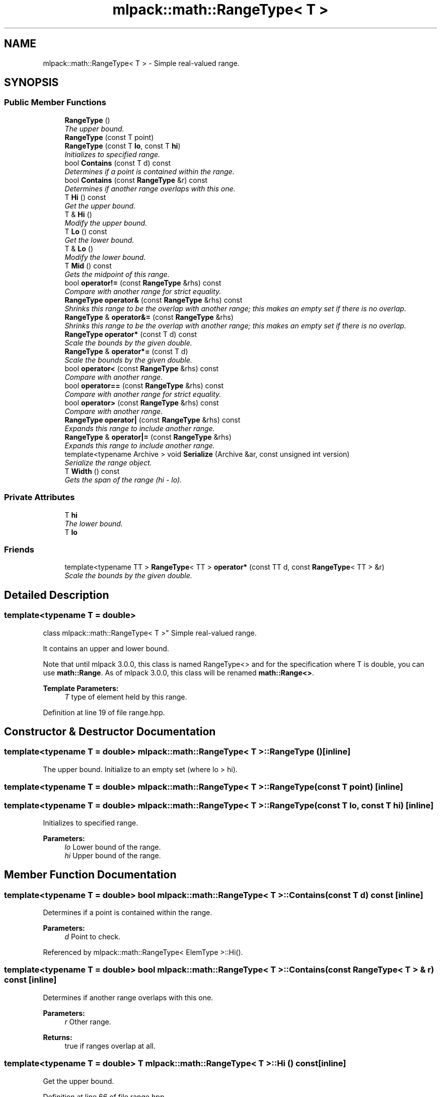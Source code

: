 .TH "mlpack::math::RangeType< T >" 3 "Sat Mar 25 2017" "Version master" "mlpack" \" -*- nroff -*-
.ad l
.nh
.SH NAME
mlpack::math::RangeType< T > \- Simple real-valued range\&.  

.SH SYNOPSIS
.br
.PP
.SS "Public Member Functions"

.in +1c
.ti -1c
.RI "\fBRangeType\fP ()"
.br
.RI "\fIThe upper bound\&. \fP"
.ti -1c
.RI "\fBRangeType\fP (const T point)"
.br
.ti -1c
.RI "\fBRangeType\fP (const T \fBlo\fP, const T \fBhi\fP)"
.br
.RI "\fIInitializes to specified range\&. \fP"
.ti -1c
.RI "bool \fBContains\fP (const T d) const "
.br
.RI "\fIDetermines if a point is contained within the range\&. \fP"
.ti -1c
.RI "bool \fBContains\fP (const \fBRangeType\fP &r) const "
.br
.RI "\fIDetermines if another range overlaps with this one\&. \fP"
.ti -1c
.RI "T \fBHi\fP () const "
.br
.RI "\fIGet the upper bound\&. \fP"
.ti -1c
.RI "T & \fBHi\fP ()"
.br
.RI "\fIModify the upper bound\&. \fP"
.ti -1c
.RI "T \fBLo\fP () const "
.br
.RI "\fIGet the lower bound\&. \fP"
.ti -1c
.RI "T & \fBLo\fP ()"
.br
.RI "\fIModify the lower bound\&. \fP"
.ti -1c
.RI "T \fBMid\fP () const "
.br
.RI "\fIGets the midpoint of this range\&. \fP"
.ti -1c
.RI "bool \fBoperator!=\fP (const \fBRangeType\fP &rhs) const "
.br
.RI "\fICompare with another range for strict equality\&. \fP"
.ti -1c
.RI "\fBRangeType\fP \fBoperator&\fP (const \fBRangeType\fP &rhs) const "
.br
.RI "\fIShrinks this range to be the overlap with another range; this makes an empty set if there is no overlap\&. \fP"
.ti -1c
.RI "\fBRangeType\fP & \fBoperator&=\fP (const \fBRangeType\fP &rhs)"
.br
.RI "\fIShrinks this range to be the overlap with another range; this makes an empty set if there is no overlap\&. \fP"
.ti -1c
.RI "\fBRangeType\fP \fBoperator*\fP (const T d) const "
.br
.RI "\fIScale the bounds by the given double\&. \fP"
.ti -1c
.RI "\fBRangeType\fP & \fBoperator*=\fP (const T d)"
.br
.RI "\fIScale the bounds by the given double\&. \fP"
.ti -1c
.RI "bool \fBoperator<\fP (const \fBRangeType\fP &rhs) const "
.br
.RI "\fICompare with another range\&. \fP"
.ti -1c
.RI "bool \fBoperator==\fP (const \fBRangeType\fP &rhs) const "
.br
.RI "\fICompare with another range for strict equality\&. \fP"
.ti -1c
.RI "bool \fBoperator>\fP (const \fBRangeType\fP &rhs) const "
.br
.RI "\fICompare with another range\&. \fP"
.ti -1c
.RI "\fBRangeType\fP \fBoperator|\fP (const \fBRangeType\fP &rhs) const "
.br
.RI "\fIExpands this range to include another range\&. \fP"
.ti -1c
.RI "\fBRangeType\fP & \fBoperator|=\fP (const \fBRangeType\fP &rhs)"
.br
.RI "\fIExpands this range to include another range\&. \fP"
.ti -1c
.RI "template<typename Archive > void \fBSerialize\fP (Archive &ar, const unsigned int version)"
.br
.RI "\fISerialize the range object\&. \fP"
.ti -1c
.RI "T \fBWidth\fP () const "
.br
.RI "\fIGets the span of the range (hi - lo)\&. \fP"
.in -1c
.SS "Private Attributes"

.in +1c
.ti -1c
.RI "T \fBhi\fP"
.br
.RI "\fIThe lower bound\&. \fP"
.ti -1c
.RI "T \fBlo\fP"
.br
.in -1c
.SS "Friends"

.in +1c
.ti -1c
.RI "template<typename TT > \fBRangeType\fP< TT > \fBoperator*\fP (const TT d, const \fBRangeType\fP< TT > &r)"
.br
.RI "\fIScale the bounds by the given double\&. \fP"
.in -1c
.SH "Detailed Description"
.PP 

.SS "template<typename T = double>
.br
class mlpack::math::RangeType< T >"
Simple real-valued range\&. 

It contains an upper and lower bound\&.
.PP
Note that until mlpack 3\&.0\&.0, this class is named RangeType<> and for the specification where T is double, you can use \fBmath::Range\fP\&. As of mlpack 3\&.0\&.0, this class will be renamed \fBmath::Range<>\fP\&.
.PP
\fBTemplate Parameters:\fP
.RS 4
\fIT\fP type of element held by this range\&. 
.RE
.PP

.PP
Definition at line 19 of file range\&.hpp\&.
.SH "Constructor & Destructor Documentation"
.PP 
.SS "template<typename T = double> \fBmlpack::math::RangeType\fP< T >::\fBRangeType\fP ()\fC [inline]\fP"

.PP
The upper bound\&. Initialize to an empty set (where lo > hi)\&. 
.SS "template<typename T = double> \fBmlpack::math::RangeType\fP< T >::\fBRangeType\fP (const T point)\fC [inline]\fP"

.SS "template<typename T = double> \fBmlpack::math::RangeType\fP< T >::\fBRangeType\fP (const T lo, const T hi)\fC [inline]\fP"

.PP
Initializes to specified range\&. 
.PP
\fBParameters:\fP
.RS 4
\fIlo\fP Lower bound of the range\&. 
.br
\fIhi\fP Upper bound of the range\&. 
.RE
.PP

.SH "Member Function Documentation"
.PP 
.SS "template<typename T = double> bool \fBmlpack::math::RangeType\fP< T >::Contains (const T d) const\fC [inline]\fP"

.PP
Determines if a point is contained within the range\&. 
.PP
\fBParameters:\fP
.RS 4
\fId\fP Point to check\&. 
.RE
.PP

.PP
Referenced by mlpack::math::RangeType< ElemType >::Hi()\&.
.SS "template<typename T = double> bool \fBmlpack::math::RangeType\fP< T >::Contains (const \fBRangeType\fP< T > & r) const\fC [inline]\fP"

.PP
Determines if another range overlaps with this one\&. 
.PP
\fBParameters:\fP
.RS 4
\fIr\fP Other range\&.
.RE
.PP
\fBReturns:\fP
.RS 4
true if ranges overlap at all\&. 
.RE
.PP

.SS "template<typename T = double> T \fBmlpack::math::RangeType\fP< T >::Hi () const\fC [inline]\fP"

.PP
Get the upper bound\&. 
.PP
Definition at line 66 of file range\&.hpp\&.
.PP
Referenced by mlpack::bound::HollowBallBound< TMetricType, ElemType >::Diameter(), mlpack::bound::HollowBallBound< TMetricType, ElemType >::MinWidth(), and mlpack::bound::HollowBallBound< TMetricType, ElemType >::OuterRadius()\&.
.SS "template<typename T = double> T& \fBmlpack::math::RangeType\fP< T >::Hi ()\fC [inline]\fP"

.PP
Modify the upper bound\&. 
.PP
Definition at line 68 of file range\&.hpp\&.
.SS "template<typename T = double> T \fBmlpack::math::RangeType\fP< T >::Lo () const\fC [inline]\fP"

.PP
Get the lower bound\&. 
.PP
Definition at line 61 of file range\&.hpp\&.
.PP
Referenced by mlpack::bound::HollowBallBound< TMetricType, ElemType >::InnerRadius()\&.
.SS "template<typename T = double> T& \fBmlpack::math::RangeType\fP< T >::Lo ()\fC [inline]\fP"

.PP
Modify the lower bound\&. 
.PP
Definition at line 63 of file range\&.hpp\&.
.SS "template<typename T = double> T \fBmlpack::math::RangeType\fP< T >::Mid () const\fC [inline]\fP"

.PP
Gets the midpoint of this range\&. 
.PP
Referenced by mlpack::math::RangeType< ElemType >::Hi()\&.
.SS "template<typename T = double> bool \fBmlpack::math::RangeType\fP< T >::operator!= (const \fBRangeType\fP< T > & rhs) const\fC [inline]\fP"

.PP
Compare with another range for strict equality\&. 
.PP
\fBParameters:\fP
.RS 4
\fIrhs\fP Other range\&. 
.RE
.PP

.PP
Referenced by mlpack::math::RangeType< ElemType >::Hi()\&.
.SS "template<typename T = double> \fBRangeType\fP \fBmlpack::math::RangeType\fP< T >::operator& (const \fBRangeType\fP< T > & rhs) const\fC [inline]\fP"

.PP
Shrinks this range to be the overlap with another range; this makes an empty set if there is no overlap\&. 
.PP
\fBParameters:\fP
.RS 4
\fIrhs\fP Other range\&. 
.RE
.PP

.PP
Referenced by mlpack::math::RangeType< ElemType >::Hi()\&.
.SS "template<typename T = double> \fBRangeType\fP& \fBmlpack::math::RangeType\fP< T >::operator&= (const \fBRangeType\fP< T > & rhs)\fC [inline]\fP"

.PP
Shrinks this range to be the overlap with another range; this makes an empty set if there is no overlap\&. 
.PP
\fBParameters:\fP
.RS 4
\fIrhs\fP Other range\&. 
.RE
.PP

.PP
Referenced by mlpack::math::RangeType< ElemType >::Hi()\&.
.SS "template<typename T = double> \fBRangeType\fP \fBmlpack::math::RangeType\fP< T >::operator* (const T d) const\fC [inline]\fP"

.PP
Scale the bounds by the given double\&. 
.PP
\fBParameters:\fP
.RS 4
\fId\fP Scaling factor\&. 
.RE
.PP

.PP
Referenced by mlpack::math::RangeType< ElemType >::Hi()\&.
.SS "template<typename T = double> \fBRangeType\fP& \fBmlpack::math::RangeType\fP< T >::operator*= (const T d)\fC [inline]\fP"

.PP
Scale the bounds by the given double\&. 
.PP
\fBParameters:\fP
.RS 4
\fId\fP Scaling factor\&. 
.RE
.PP

.PP
Referenced by mlpack::math::RangeType< ElemType >::Hi()\&.
.SS "template<typename T = double> bool \fBmlpack::math::RangeType\fP< T >::operator< (const \fBRangeType\fP< T > & rhs) const\fC [inline]\fP"

.PP
Compare with another range\&. For Range objects x and y, x < y means that x is strictly less than y and does not overlap at all\&.
.PP
\fBParameters:\fP
.RS 4
\fIrhs\fP Other range\&. 
.RE
.PP

.PP
Referenced by mlpack::math::RangeType< ElemType >::Hi()\&.
.SS "template<typename T = double> bool \fBmlpack::math::RangeType\fP< T >::operator== (const \fBRangeType\fP< T > & rhs) const\fC [inline]\fP"

.PP
Compare with another range for strict equality\&. 
.PP
\fBParameters:\fP
.RS 4
\fIrhs\fP Other range\&. 
.RE
.PP

.PP
Referenced by mlpack::math::RangeType< ElemType >::Hi()\&.
.SS "template<typename T = double> bool \fBmlpack::math::RangeType\fP< T >::operator> (const \fBRangeType\fP< T > & rhs) const\fC [inline]\fP"

.PP
Compare with another range\&. For Range objects x and y, x < y means that x is strictly less than y and does not overlap at all\&.
.PP
\fBParameters:\fP
.RS 4
\fIrhs\fP Other range\&. 
.RE
.PP

.PP
Referenced by mlpack::math::RangeType< ElemType >::Hi()\&.
.SS "template<typename T = double> \fBRangeType\fP \fBmlpack::math::RangeType\fP< T >::operator| (const \fBRangeType\fP< T > & rhs) const\fC [inline]\fP"

.PP
Expands this range to include another range\&. 
.PP
\fBParameters:\fP
.RS 4
\fIrhs\fP Range to include\&. 
.RE
.PP

.PP
Referenced by mlpack::math::RangeType< ElemType >::Hi()\&.
.SS "template<typename T = double> \fBRangeType\fP& \fBmlpack::math::RangeType\fP< T >::operator|= (const \fBRangeType\fP< T > & rhs)\fC [inline]\fP"

.PP
Expands this range to include another range\&. 
.PP
\fBParameters:\fP
.RS 4
\fIrhs\fP Range to include\&. 
.RE
.PP

.PP
Referenced by mlpack::math::RangeType< ElemType >::Hi()\&.
.SS "template<typename T = double> template<typename Archive > void \fBmlpack::math::RangeType\fP< T >::Serialize (Archive & ar, const unsigned int version)"

.PP
Serialize the range object\&. 
.PP
Referenced by mlpack::math::RangeType< ElemType >::Hi()\&.
.SS "template<typename T = double> T \fBmlpack::math::RangeType\fP< T >::Width () const\fC [inline]\fP"

.PP
Gets the span of the range (hi - lo)\&. 
.PP
Referenced by mlpack::math::RangeType< ElemType >::Hi()\&.
.SH "Friends And Related Function Documentation"
.PP 
.SS "template<typename T = double> template<typename TT > \fBRangeType\fP<TT> operator* (const TT d, const \fBRangeType\fP< TT > & r)\fC [friend]\fP"

.PP
Scale the bounds by the given double\&. 
.PP
\fBParameters:\fP
.RS 4
\fId\fP Scaling factor\&. 
.RE
.PP

.SH "Member Data Documentation"
.PP 
.SS "template<typename T = double> T \fBmlpack::math::RangeType\fP< T >::hi\fC [private]\fP"

.PP
The lower bound\&. 
.PP
Definition at line 38 of file range\&.hpp\&.
.PP
Referenced by mlpack::math::RangeType< ElemType >::Hi()\&.
.SS "template<typename T = double> T \fBmlpack::math::RangeType\fP< T >::lo\fC [private]\fP"

.PP
Definition at line 37 of file range\&.hpp\&.
.PP
Referenced by mlpack::math::RangeType< ElemType >::Lo()\&.

.SH "Author"
.PP 
Generated automatically by Doxygen for mlpack from the source code\&.
